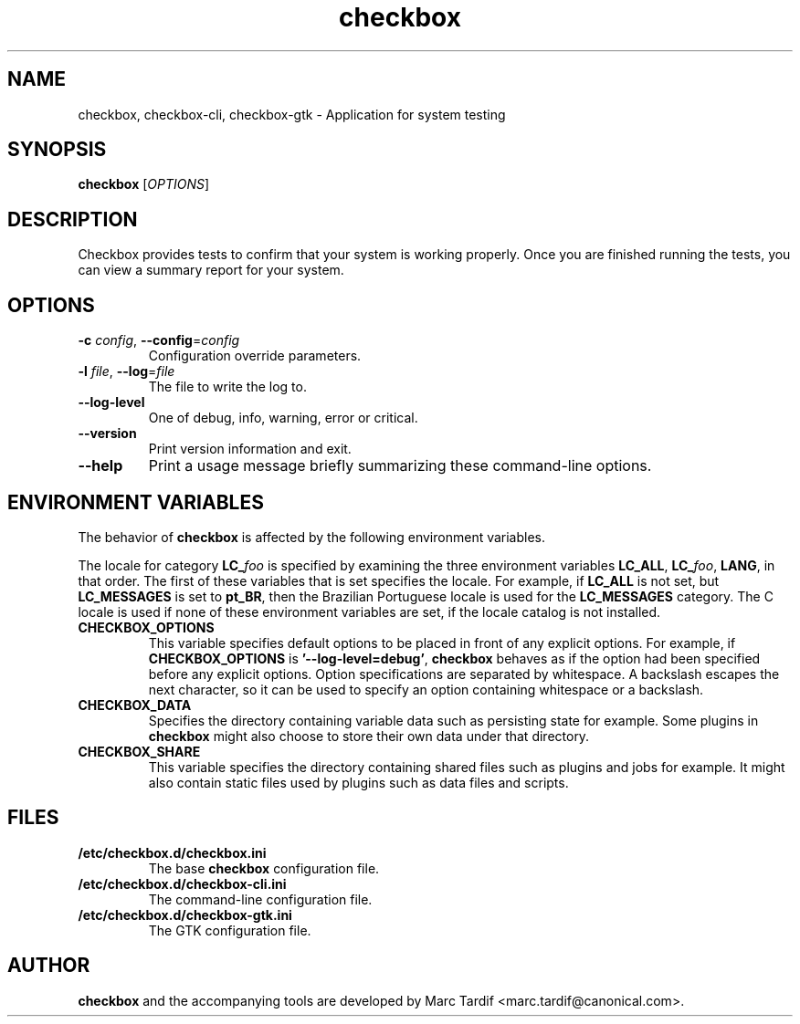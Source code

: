 .TH checkbox 1 "February 04, 2008" "Marc Tardif"

.SH NAME

checkbox, checkbox\-cli, checkbox\-gtk \- Application for system testing

.SH SYNOPSIS

.B checkbox
.RI [ OPTIONS ]

.SH DESCRIPTION

Checkbox provides tests to confirm that your system is working
properly. Once you are finished running the tests, you can view
a summary report for your system.

.SH OPTIONS

.TP
.B \-c \fIconfig\fR, \fB\-\-config\fR=\fIconfig
Configuration override parameters.

.TP
.B \-l \fIfile\fR, \fB\-\-log\fR=\fIfile
The file to write the log to.

.TP
.B \-\-log-level
One of debug, info, warning, error or critical.

.TP
.B \-\-version
Print version information and exit.

.TP
.B \-\-help
Print a usage message briefly summarizing these command-line options.

.SH ENVIRONMENT VARIABLES
The behavior of
.B checkbox
is affected by the following environment variables.
.PP
The locale for category
.BI LC_ foo
is specified by examining the three environment variables
.BR LC_ALL ,
.BR LC_\fIfoo\fP ,
.BR LANG ,
in that order.
The first of these variables that is set specifies the locale.
For example, if
.B LC_ALL
is not set, but
.B LC_MESSAGES
is set to
.BR pt_BR ,
then the Brazilian Portuguese locale is used for the
.B LC_MESSAGES
category.
The C locale is used if none of these environment variables are set,
if the locale catalog is not installed.
.TP
.B CHECKBOX_OPTIONS
This variable specifies default options
to be placed in front of any explicit options.
For example, if
.B CHECKBOX_OPTIONS
is
.BR "'\-\^\-log-level=debug'" ,
.B checkbox
behaves as if the option had been specified before any explicit options.
Option specifications are separated by whitespace.
A backslash escapes the next character,
so it can be used to specify an option containing whitespace or a backslash.
.TP
.B CHECKBOX_DATA
Specifies the directory containing variable data such as persisting state for example.
Some plugins in
.B checkbox
might also choose to store their own data under that directory.
.TP
.B CHECKBOX_SHARE
This variable specifies the directory containing shared files such as
plugins and jobs for example.
It might also contain static files used by plugins such as data files and scripts.
.SH FILES
.TP
.B /etc/checkbox.d/checkbox.ini
The base
.B checkbox
configuration file.
.TP
.B /etc/checkbox.d/checkbox-cli.ini
The command-line configuration file.
.TP
.B /etc/checkbox.d/checkbox-gtk.ini
The GTK configuration file.
.SH AUTHOR
.B checkbox
and the accompanying tools are developed by Marc Tardif
<marc.tardif@canonical.com>.
